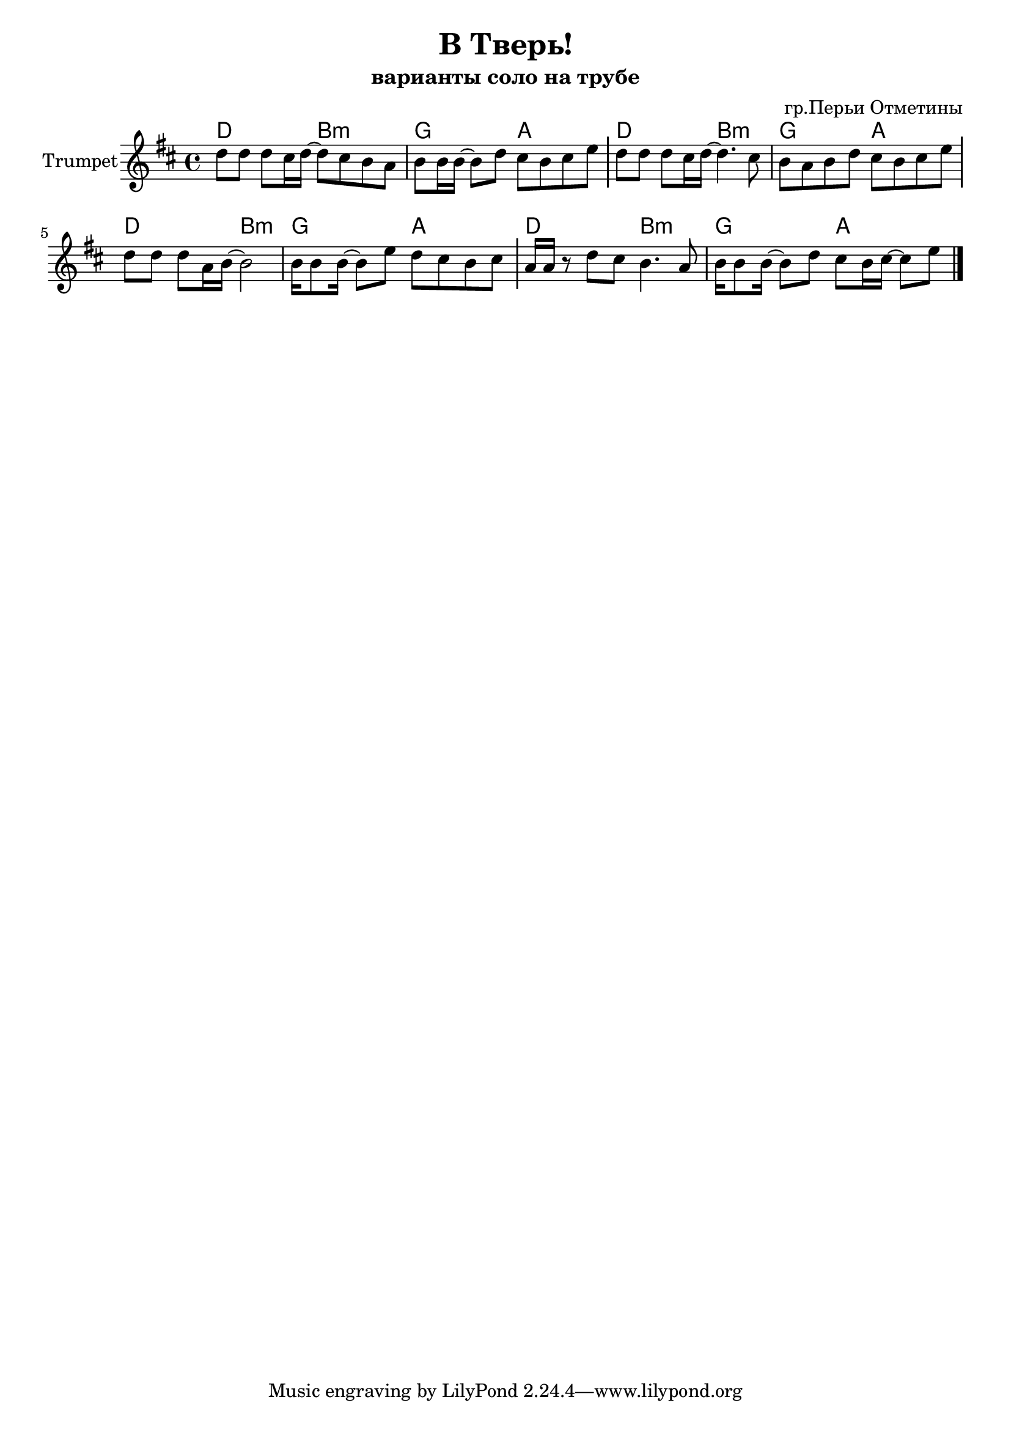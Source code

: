 \version "2.18.2"

\header{
	title="В Тверь!"
	composer="гр.Перьи Отметины"
	subtitle="варианты соло на трубе"
}

longBar = #(define-music-function (parser location ) ( ) #{ \once \override Staff.BarLine.bar-extent = #'(-3 . 3) #})

Hrm = \transpose bes c { \chordmode{c2 a:m f g}}

TrI = {
	\tag #'Harmony {
		\Hrm
		\Hrm
		\Hrm
		\Hrm
	}
	\tag #'Trumpet {
		\relative c'' {d8 d d cis16 d~d8 cis b a | b8 b16 b~b8 d cis b cis e \longBar }
		\relative c'' {d8 d d cis16 d~d4. cis8 | b8 a b d cis b cis e \longBar}
		\relative c'' {d8 d d a16 b~b2 |b16 b8 b16~b8 e8 d8 cis b cis \longBar} 
		\relative c'' {a16 a r8 d cis b4. a8 | b16 b8 b16~b8 d cis b16 cis~cis8 e \bar "|."}  
	}
}

Music = {
	\TrI
}


<<
	\new ChordNames{
		\keepWithTag #'Harmony \Music
	}
	\new Staff{
		\set Staff.instrumentName = "Trumpet"
		\clef treble
		\key d \major
		\time 4/4
		\keepWithTag #'Trumpet \Music
	}
>>

